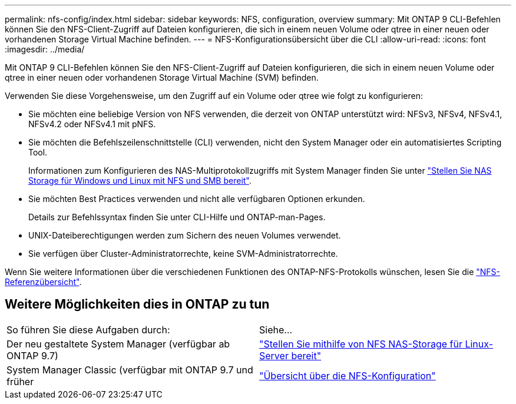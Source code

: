 ---
permalink: nfs-config/index.html 
sidebar: sidebar 
keywords: NFS, configuration, overview 
summary: Mit ONTAP 9 CLI-Befehlen können Sie den NFS-Client-Zugriff auf Dateien konfigurieren, die sich in einem neuen Volume oder qtree in einer neuen oder vorhandenen Storage Virtual Machine befinden. 
---
= NFS-Konfigurationsübersicht über die CLI
:allow-uri-read: 
:icons: font
:imagesdir: ../media/


[role="lead"]
Mit ONTAP 9 CLI-Befehlen können Sie den NFS-Client-Zugriff auf Dateien konfigurieren, die sich in einem neuen Volume oder qtree in einer neuen oder vorhandenen Storage Virtual Machine (SVM) befinden.

Verwenden Sie diese Vorgehensweise, um den Zugriff auf ein Volume oder qtree wie folgt zu konfigurieren:

* Sie möchten eine beliebige Version von NFS verwenden, die derzeit von ONTAP unterstützt wird: NFSv3, NFSv4, NFSv4.1, NFSv4.2 oder NFSv4.1 mit pNFS.
* Sie möchten die Befehlszeilenschnittstelle (CLI) verwenden, nicht den System Manager oder ein automatisiertes Scripting Tool.
+
Informationen zum Konfigurieren des NAS-Multiprotokollzugriffs mit System Manager finden Sie unter link:../task_nas_provision_nfs_and_smb.html["Stellen Sie NAS Storage für Windows und Linux mit NFS und SMB bereit"].

* Sie möchten Best Practices verwenden und nicht alle verfügbaren Optionen erkunden.
+
Details zur Befehlssyntax finden Sie unter CLI-Hilfe und ONTAP-man-Pages.

* UNIX-Dateiberechtigungen werden zum Sichern des neuen Volumes verwendet.
* Sie verfügen über Cluster-Administratorrechte, keine SVM-Administratorrechte.


Wenn Sie weitere Informationen über die verschiedenen Funktionen des ONTAP-NFS-Protokolls wünschen, lesen Sie die link:../nfs-admin/index.html["NFS-Referenzübersicht"].



== Weitere Möglichkeiten dies in ONTAP zu tun

|===


| So führen Sie diese Aufgaben durch: | Siehe... 


| Der neu gestaltete System Manager (verfügbar ab ONTAP 9.7) | link:../task_nas_provision_linux_nfs.html["Stellen Sie mithilfe von NFS NAS-Storage für Linux-Server bereit"] 


| System Manager Classic (verfügbar mit ONTAP 9.7 und früher | link:https://docs.netapp.com/us-en/ontap-system-manager-classic/nfs-config/index.html["Übersicht über die NFS-Konfiguration"^] 
|===